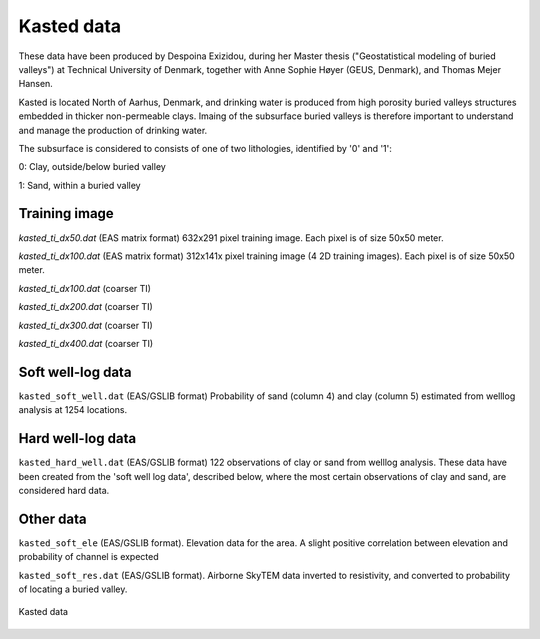 ########### 
Kasted data
###########

These data have been produced by Despoina Exizidou, during her Master thesis ("Geostatistical modeling of buried valleys") at Technical University of Denmark, together with
Anne Sophie Høyer (GEUS, Denmark), and Thomas Mejer Hansen.

Kasted is located North of Aarhus, Denmark, and drinking water is produced from high porosity buried valleys structures embedded in thicker non-permeable clays. Imaing of the subsurface buried valleys is therefore important to understand and manage the production of drinking water.

The subsurface is considered to consists of one of two lithologies, identified by '0' and '1':

0: Clay, outside/below buried valley

1: Sand, within a buried valley 



Training image
##############

`kasted_ti_dx50.dat` (EAS matrix format) 632x291 pixel training image. Each pixel is of size 50x50 meter.

`kasted_ti_dx100.dat` (EAS matrix format) 312x141x pixel training image (4 2D training images). Each pixel is of size 50x50 meter.

`kasted_ti_dx100.dat` (coarser TI)

`kasted_ti_dx200.dat` (coarser TI)

`kasted_ti_dx300.dat` (coarser TI)

`kasted_ti_dx400.dat` (coarser TI)

Soft well-log data
#########

``kasted_soft_well.dat`` (EAS/GSLIB format) Probability of sand (column 4) and clay (column 5) estimated from welllog analysis at 1254 locations.


Hard well-log data
#########
``kasted_hard_well.dat`` (EAS/GSLIB format) 122 observations of clay or sand from welllog analysis. These data have been created from the 'soft well log data', described below, where the most certain observations of clay and sand, are considered hard data.  

Other data
##########

``kasted_soft_ele`` (EAS/GSLIB format). Elevation data for the area. A slight positive correlation between elevation and probability of channel is expected

``kasted_soft_res.dat`` (EAS/GSLIB format). Airborne SkyTEM data inverted to resistivity, and converted to probability of locating a buried valley.

.. figure:: kasted_data.png
    :width: 200px
    :align: center
    :height: 100px
    :alt: alternate text
    :figclass: align-center

    Kasted data

    
